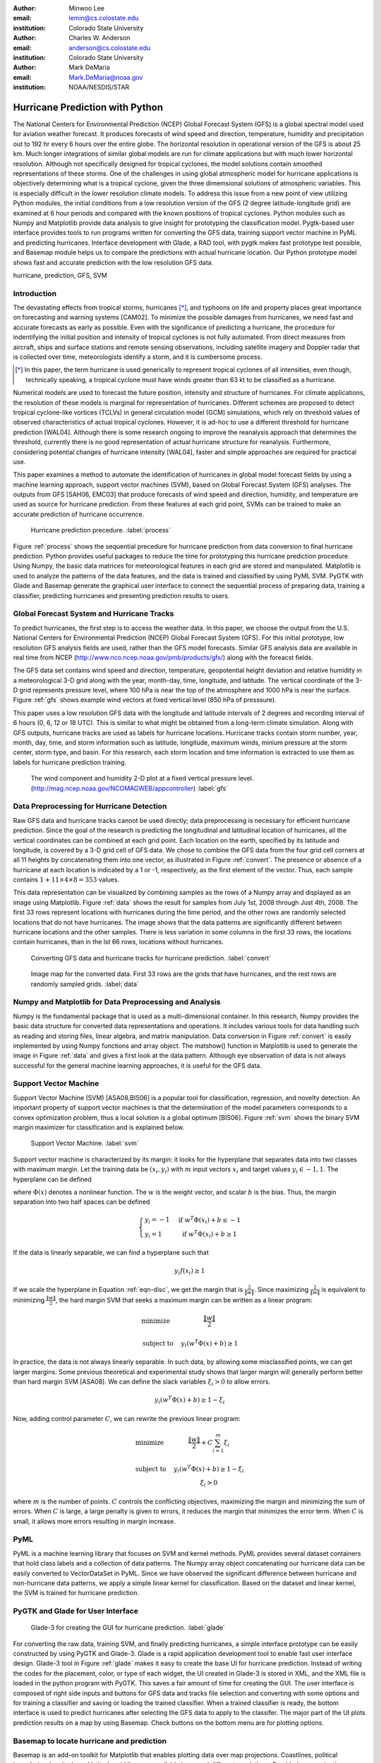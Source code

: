 :author: Minwoo Lee
:email: lemin@cs.colostate.edu
:institution: Colorado State University

:author: Charles W. Anderson
:email: anderson@cs.colostate.edu
:institution: Colorado State University

:author: Mark DeMaria
:email: Mark.DeMaria@noaa.gov 
:institution: NOAA/NESDIS/STAR

------------------------------------------------
Hurricane Prediction with Python
------------------------------------------------

.. class:: abstract

The National Centers for Environmental Prediction (NCEP) Global Forecast System (GFS) is a global spectral model used for aviation weather forecast. It produces forecasts of wind speed and direction, temperature, humidity and precipitation out to 192 hr every 6 hours over the entire globe. The horizontal resolution in operational version of the GFS is about 25 km. Much longer integrations of similar global models are run for climate applications but with much lower horizontal resolution. Although not specifically designed for tropical cyclones, the model solutions contain smoothed representations of these storms. One of the challenges in using global atmospheric model for hurricane applications is objectively determining what is a tropical cyclone, given the three dimemsional solutions of atmospheric variables. This is especially difficult in the lower resolution climate models. To address this issue from a new point of view utilizing Python modules, the initial conditions from a low resolution version of the GFS (2 degree latitude-longitude grid) are examined at 6 hour periods and compared with the known positions of tropical cyclones. Python modules such as Numpy and Matplotlib provide data analysis to give insight for prototyping the classification model. Pygtk-based user interface provides tools to run programs written for converting the GFS data, training support vector machine in PyML and predicting hurricanes. Interface development with Glade, a RAD tool, with pygtk makes fast prototype test possible, and Basemap module helps us to compare the predictions with actual hurricane location. Our Python prototype model shows fast and accurate prediction with the low resolution GFS data.


.. class:: keywords

   hurricane, prediction, GFS, SVM

Introduction
------------

The devastating effects from tropical storms, hurricanes [*]_, and typhoons on life and property places great importance on forecasting and warning systems [CAM02]. To minimize the possible damages from hurricanes, we need fast and accurate forecasts as early as possible. Even with the significance of predicting a hurricane, the procedure for indentifying the initial position and intensity of tropical cyclones is not fully automated. From direct measures from aircraft, ships and surface stations and remote sensing observations, including satellite imagery and Doppler radar that is collected over time, meteorologists identify a storm, and it is cumbersome process. 

.. [*] In this paper, the term hurricane is used generically to represent tropical cyclones of all intensities, even though, technically speaking, a tropical cyclone must have winds greater than 63 kt to be classified as a hurricane.

Numerical models are used to forecast the future position, intensity and structure of hurricanes. For climate applications, the resolution of these models is marginal for representation of hurricanes. Different schemes are proposed to detect tropical cyclone-like vortices (TCLVs) in general circulation model (GCM) simulations, which rely on threshold values of observed  characteristics of actual tropical cyclones. However, it is ad-hoc to use a different threshold for hurricane prediction [WAL04]. Although there is some research ongoing to improve the reanalysis approach that determines the threshold, currently there is no good representation of actual hurricane structure for reanalysis. Furthermore, considering potential changes of hurricane intensity [WAL04], faster and simple approaches are required for practical use. 

This paper examines a method to automate the identification of hurricanes in global model forecast fields by using a machine learning approach, support vector machines (SVM), based on Global Forecast System (GFS) analyses. The outputs from GFS [SAH06, EMC03] that produce forecasts of wind speed and direction, humidity, and temperature are used as source for hurricane prediction. From these features at each grid point, SVMs can be trained to make an accurate prediction of hurricane occurrence. 


.. figure:: process.png

   Hurricane prediction precedure. :label:`process`


Figure :ref:`process` shows the sequential precedure for hurricane prediction from data conversion to final hurricane prediction.
Python provides useful packages to reduce the time for prototyping this hurricane prediction procedure.
Using Numpy, the basic data matrices for meteorological features in each grid are stored and manipulated. Matplotlib is used to analyze the patterns of the data features, and the data is trained and classified by using PyML SVM. PyGTK with Glade and Basemap generate the graphical user interface to connect the sequential process of preparing data, training a classifier, predicting hurricanes and presenting prediction results to users. 


Global Forecast System and Hurricane Tracks
-------------------------------------------

To predict hurricanes, the first step is to access the weather data. In this paper, we choose the output from the U.S. National Centers for Environmental Prediction (NCEP) Global Forecast System (GFS). For this initial prototype, low resolution GFS analysis fields are used, rather than the GFS model forecasts. Similar GFS analysis data are available in real time from NCEP (http://www.nco.ncep.noaa.gov/pmb/products/gfs/) along with the foreacst fields. 

The GFS data set contains wind speed and direction, temperature, geopotential height deviation and relative humidity in a meteorological 3-D grid along with the year, month-day, time, longitude, and latitude. The vertical coordinate of the 3-D grid represents pressure level, where 100 hPa is near the top of the atmosphere and 1000 hPa is near the surface. Figure :ref:`gfs` shows example wind vectors at fixed vertical level (850 hPa of presssure). 

This paper uses a low resolution GFS data with the longitude and latitude intervals of 2 degrees and recording interval of 6 hours (0, 6, 12 or 18 UTC). This is similar to what might be obtained from a long-term climate simulation. Along with GFS outputs, hurricane tracks are used as labels for hurricane locations. Hurricane tracks contain storm number, year, month, day, time, and storm information such as latitude, longitude, maximum winds, minium pressure at the storm center, storm type, and basin. For this research, each storm location and time information is extracted to use them as labels for hurricane prediction training.

.. figure:: hurricane.jpg

   The wind component and humidity 2-D plot at a fixed vertical pressure level. (http://mag.ncep.noaa.gov/NCOMAGWEB/appcontroller) :label:`gfs`


Data Preprocessing for Hurricane Detection
------------------------------------------

Raw GFS data and hurricane tracks cannot be used directly; data preprocessing is necessary for efficient hurricane prediction. Since the goal of the research is predicting the longitudinal and latitudinal location of hurricanes, all the vertical coordinates  can be combined at each grid point. 
Each location on the earth, specified by its latitude and longitude, is covered by a 3-D grid cell of GFS data. We chose to combine the GFS data from the four grid cell corners at all 11 heights by concatenating them into one vector, as illustrated in Figure :ref:`convert`. The presence or absence of a hurricane at each location is indicated by a 1 or -1, respectively, as the first element of the vector. Thus, each sample contains :math:`1+11 \times 4 \times 8 = 353` values. 

This data representation can be visualized by combining samples as the rows of a Numpy array and displayed as an image using Matplotlib. Figure :ref:`data` shows the result for samples from July 1st, 2008 through Just 4th, 2008. 
The first 33 rows represent locations with hurricanes during the time period, and the other rows are randomly selected locations that do not have hurricanes. The image shows that the data patterns are significantly different between hurricane locations and the other samples. 
There is less variation in some columns in the first 33 rows, the locations contain hurricanes, than in the lst 66 rows, locations without hurricanes. 

.. figure:: preprocessing.png

   Converting GFS data and hurricane tracks for hurricane prediction. :label:`convert`

.. figure:: data.png

   Image map for the converted data. First 33 rows are the grids that have hurricanes, and the rest rows are randomly sampled grids. :label:`data`


Numpy and Matplotlib for Data Preprocessing and Analysis
--------------------------------------------------------

Numpy is the fundamental package that is used as a multi-dimensional container. 
In this research, Numpy provides the basic data structure for converted data representations and operations. It includes various tools for data handling such as reading and storing files, linear algebra, and matrix manipulation. Data conversion in Figure :ref:`convert` is easily implemented by using Numpy functions and array object. 
The matshow() function in Matplotlib is used to generate the image in Figure :ref:`data` and gives a first look at the data pattern. Although eye observation of data is not always successful for the general machine learning approaches, it is useful for the GFS data. 

Support Vector Machine
----------------------

Support Vector Machine (SVM) [ASA08,BIS06] is a popular tool for classification, regression, and novelty detection. An important property of support vector machines is that the determination of the model parameters corresponds to a convex optimization problem, thus a local solution is a global optimum [BIS06].  
Figure :ref:`svm` shows the binary SVM margin maximizer for classification and is explained below. 

.. figure:: svm.png

   Support Vector Machine. :label:`svm`

Support vector machine is characterized by its margin: it looks for the hyperplane that separates data into two classes with maximum margin. Let the training data be :math:`(x_i, y_i)` with :math:`m` input vectors :math:`x_i` and target values :math:`y_i \in {-1, 1}`. 
The hyperplane can be defined

.. math::
   :label: eqn-disc

   f(x) = w^T \Phi(x) + b

where :math:`\Phi(x)` denotes a nonlinear function. The :math:`w` is the weight vector, and scalar :math:`b` is the bias. 
Thus, the margin separation into two half spaces can be defined

.. math::

  \left\{ \begin{array}{l l}
    y_i = -1 & \quad \text{if }w^T \Phi(x_i) + b \leq -1\\
    y_i = 1 & \quad \text{if }w^T \Phi(x_i) + b \geq 1
  \end{array} \right.

If the data is linearly separable, we can find a hyperplane such that 

.. math::

  y_i f(x_i) \geq 1

If we scale the hyperplane in Equation :ref:`eqn-disc`, we get the margin that is :math:`\frac{2}{\|w\|}`. 
Since maximizing :math:`\frac{2}{\|w\|}` is equivalent to minimizing :math:`\frac{\|w\|}{2}`, the hard margin SVM that seeks a maximum margin can be written as a linear program:  

.. math::

  \begin{array}{l l}
  \mbox{minimize} \quad & \frac{\| w \|}{2} \\
  \\
  \mbox{subject to} \quad & y_i ( w^T \Phi(x) + b) \geq 1
  \end{array} 

In practice, the data is not always linearly separable. In such data, by allowing some misclassified points, we can get larger margins. Some previous theoretical and experimental study shows that larger margin will generally perform better than hard margin SVM [ASA08]. We can define the slack variables :math:`\xi_i>0` to allow errors. 

.. math::

  y_i (w^T \Phi(x) + b) \geq 1 - \xi_i

Now, adding control parameter :math:`C`, we can rewrite the previous linear program: 

.. math::

  \begin{array}{l l}
  \mbox{minimize} \quad & \frac{\|w\|}{2} + C \sum_{i=1}^{m} \xi_i \\
  \\
  \mbox{subject to} \quad &y_i ( w^T \Phi(x) + b) \geq 1 - \xi_i \\
					& \xi_i > 0 
  \end{array}

where :math:`m` is the number of points.
:math:`C` controls the conflicting objectives, maximizing the margin and minimizing the sum of errors. When :math:`C` is large, a large penalty is given to errors, it reduces the margin that minimizes the error term. When :math:`C` is small, it allows more errors resulting in margin increase. 

PyML
----

PyML is a machine learning library that focuses on SVM and kernel methods. PyML provides several dataset containers that hold class labels and a collection of data patterns. The Numpy array object concatenating our hurricane data can be easily converted to VectorDataSet in PyML. Since we have observed the significant difference between hurricane and non-hurricane data patterns, we apply a simple linear kernel for classification. Based on the dataset and linear kernel, the SVM is trained for hurricane prediction.


PyGTK and Glade for User Interface
----------------------------------

.. figure:: glade-3.png
   :figclass: t

   Glade-3 for creating the GUI for hurricane prediction. :label:`glade`

For converting the raw data, training SVM, and finally predicting hurricanes, a simple interface prototype can be easily constructed by using PyGTK and Glade-3. Glade is a rapid application development tool to enable fast user interface design. Glade-3 tool in Figure :ref:`glade` makes it easy to create the base UI for hurricane prediction. Instead of writing the codes for the placement, color, or type of each widget, the UI created in Glade-3 is stored in XML, and the XML file is loaded in the python program with PyGTK. This saves a fair amount of time for creating the GUI. The user interface is composed of right side inputs and buttons for GFS data and tracks file selection and converting with some options and for training a classifier and saving or loading the trained classifier. When a trained classifier is ready, the bottom interface is used to predict hurricanes after selecting the GFS data to apply to the classifer. The major part of the UI plots prediction results on a map by using Basemap. Check buttons on the bottom menu are for plotting options.

Basemap to locate hurricane and prediction
------------------------------------------

Basemap is an add-on toolkit for Matplotlib that enables plotting data over map projections. Coastlines, political boundaries, longitude and latitude grid lines are available in several different resolutions. Provided map projection coordinates and plotting functions make it easy to visualize predicted locations and actual hurricanes on the globe. 
Figure :ref:`ui` shows the GUI for hurricane prediction. Orthogonal Basemap for the globe is projected in the middle of the interface and when the trained SVM is applied to the test data, it can show the hurricane locations as well as the predicted hurricane locations (Figure :ref:`predict`) depending on the display options.

.. figure:: ui_basic.png
   :figclass: t

   Hurricane predictor UI. :label:`ui`

Hurricane Prediction
--------------------

Using 2008 GFS data and hurricane tracks, we ran a simple experiment for hurricane prediction.
First, we trained on SVM with four days of GFS data and hurricane tracks from July 1st to July 4th in 2008.
The SVM is tested on the data for August 29th when Hurricane Gustav neared the west side of Cuba, and it was able to successfully predict the actual hurricane or near hurricane locations. 

Even with a small number of samples for training, it results in 0 false positives in testing data--the hurricane predictor does not miss hurricane locations. For example, Figure :ref:`predict` shows that although some locations without hurricanes are predicted to be hurricanes, all true hurricane locations are predicted. It is also observed that the false negatives are neighboring locations that can be the area that hurricanes affect the atmospheric conditions close to the data pattern of true hurricane locations.  

.. figure:: ui_hurricanes.png
   :figclass: t

   Hurricane prediction and actual hurricanes. Blue circles indicate predicted hurricane locations, and red circles indicate the actual hurricane locations. :label:`predict`

Conclusion
----------

In summary, we presented the hurricane prediction problem, how it can be tackled with a machine learning approach, and how python packages are applied to prototype the hurricane prediction. Various python packages are used for fast and efficient prototyping to solve the hurricane prediction problem: Numpy for converting GFS data and hurricane tracks, Matplotlib for analyzing the data patterns, PyML for binary classification of hurricanes, and PyGTK, Glade, and Basemap for the graphical user interface. 

This machine learning approach will be able to contribute developing fast adaptation model for hurricane prediction. Although the connection between global warming and hurricanes is not clear, some research such as [WAL04] point out that changes in the number of storms and the maximum intensities are likely to happen as climate changes. Considering the hurricane changes over time, online adaptation models for hurricane prediction need to be investigated. The various python packages will be an excellent choice for use in future research.


References
----------
.. [SAH06] Saha S, Nadiga S, Thiaw C, Wang J, Wang W, Zhang Q, Van den Dool HM, Pan H-L, Moorthi S, Behringer D, Stokes D, Pena M, Lord S, White G, Ebisuzaki W, Peng P, Xie P. *The NCEP climate forecast system*, 
	   J Clim 19(15):3483–3517. doi: 10.1175/JCLI3812.1, 2006. 

.. [EMC03] Environmental Modeling Center. *The GFS Atmospheric Model*, 
	   NOAA/NCEP/Environmental Modeling Center Office Note 442, 14 pp. 2003
	   [Available online at http://www.emc.ncep.noaa.gov/officenotes/FullTOC.html.].

.. [CAM02] Camargo SJ, Zebiak SE. *Improving the detection and tracking of tropical cyclones in atmospheric general circulation models*, 
	   Technical Report No. 02–02. International Research Institute for Climate Prediction, Palisades, NY, 2002.

.. [WAL04] K. Walsh. *Tropical cyclones and climate change: Unresolved issues*,
	   Climate Res., 27, 78–83, 2004.

.. [HOU01] J.T. Houghton, Y. Ding, D.J. Griggs, M. Noguer, P.J. van der Linden, X. Dai, K. Maskell, C.A. Johnson, *Climate Change 2001: The Scientific Basis*, 
       Contribution of Working Group I to the Third Assessment Report of the Intergovernmental Panel on Climate Change (IPCC). Cambridge University Press, Cambridge and New York, 2001.

.. [ASA08] A. Ben-Hur, C.S. Ong, S. Sonnenburg, B. Sch\"{o}lkopf, and G. R\"{a}tsch. *Support vector machines and kernels for computational biology*, 
	   PLoS Comput Biol, 4(10):e1000173, 2008.

.. [BIS06] C.M. Bishop. *Pattern recognition and machine learning*, 
	   volume 4. Springer New York, 2006.
